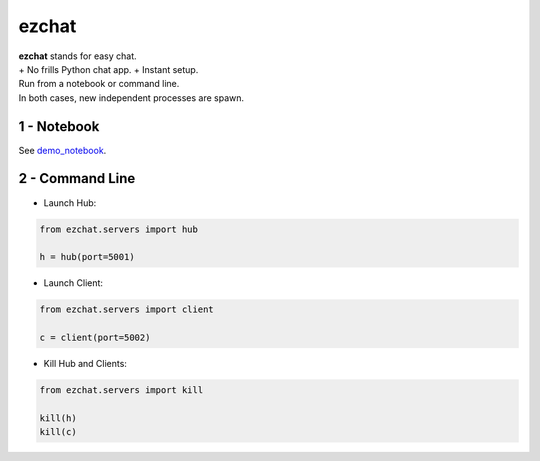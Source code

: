 ezchat
======

| **ezchat** stands for easy chat.
| + No frills Python chat app. + Instant setup.

| Run from a notebook or command line.
| In both cases, new independent processes are spawn.

1 - Notebook
~~~~~~~~~~~~

See
`demo\_notebook <http://nbviewer.jupyter.org/urls/gitlab.com/oscar6echo/ezchat/raw/master/demo_ezchat.ipynb>`__.

2 - Command Line
~~~~~~~~~~~~~~~~

-  Launch Hub:

.. code:: python

    from ezchat.servers import hub

    h = hub(port=5001)

-  Launch Client:

.. code:: python

    from ezchat.servers import client

    c = client(port=5002)

-  Kill Hub and Clients:

.. code:: python

    from ezchat.servers import kill

    kill(h)
    kill(c)

.. raw:: html

